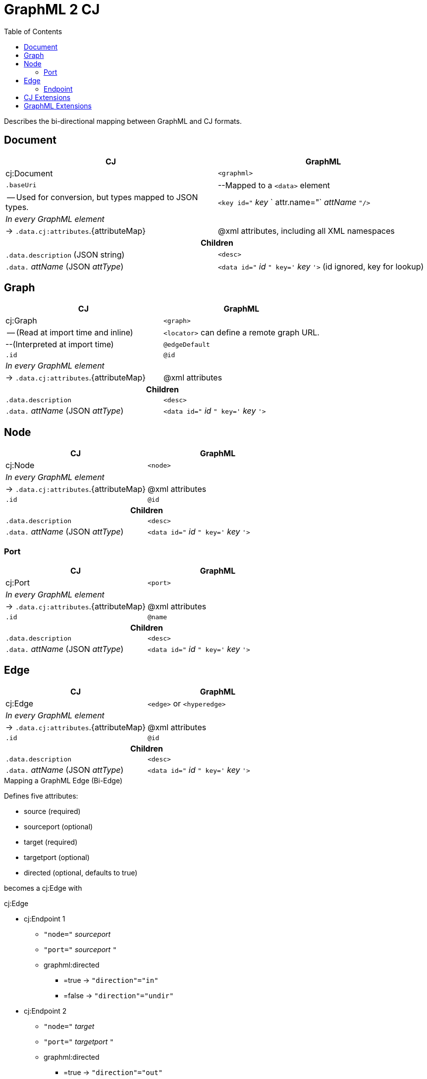 = GraphML 2 CJ
:toc:

Describes the bi-directional mapping between GraphML and CJ formats.

== Document
|===
| CJ | GraphML

| cj:Document | `<graphml>`

| `.baseUri`
| --Mapped to a `<data>` element

| -- Used for conversion, but types mapped to JSON types.
| `<key id="` _key_ ` attr.name="` _attName_ `"/>`



2+e| In every GraphML element
| -> `.data.cj:attributes`.{attributeMap}
| @xml attributes, including all XML namespaces

2+h| Children
| `.data.description` (JSON string)
| `<desc>`

| `.data.` _attName_ (JSON _attType_)
| `<data id="` _id_ `" key='` _key_ `'>` (id ignored, key for lookup)

|===


== Graph

|===
| CJ | GraphML

| cj:Graph | `<graph>`

| -- (Read at import time and inline) | `<locator>` can define a remote graph URL.

| --(Interpreted at import time) | `@edgeDefault`

| `.id` | `@id`

2+e| In every GraphML element
| -> `.data.cj:attributes`.{attributeMap}
| @xml attributes

2+h| Children
| `.data.description`
| `<desc>`

| `.data.` _attName_ (JSON _attType_)
| `<data id="` _id_ `" key='` _key_ `'>`


|===



== Node

|===
| CJ | GraphML

| cj:Node | `<node>`

2+e| In every GraphML element
| -> `.data.cj:attributes`.{attributeMap}
| @xml attributes

| `.id` | `@id`

2+h| Children
| `.data.description`
| `<desc>`

| `.data.` _attName_ (JSON _attType_)
| `<data id="` _id_ `" key='` _key_ `'>`

|===


=== Port

|===
| CJ | GraphML

| cj:Port | `<port>`

2+e| In every GraphML element
| -> `.data.cj:attributes`.{attributeMap}
| @xml attributes

| `.id` | `@name`

2+h| Children
| `.data.description`
| `<desc>`

| `.data.` _attName_ (JSON _attType_)
| `<data id="` _id_ `" key='` _key_ `'>`

|===


== Edge

|===
| CJ | GraphML

| cj:Edge | `<edge>` or `<hyperedge>`

2+e| In every GraphML element
| -> `.data.cj:attributes`.{attributeMap}
| @xml attributes

| `.id` | `@id`

2+h| Children
| `.data.description`
| `<desc>`

| `.data.` _attName_ (JSON _attType_)
| `<data id="` _id_ `" key='` _key_ `'>`
|===

.Mapping a GraphML Edge (Bi-Edge)
Defines five attributes:

- source (required)
- sourceport (optional)
- target (required)
- targetport (optional)
- directed (optional, defaults to true)

becomes a cj:Edge with

.cj:Edge
- cj:Endpoint 1
** `"node="` _sourceport_
** `"port="` _sourceport_ `"`
** graphml:directed
*** =true -> `"direction"="in"`
*** =false -> `"direction"="undir"`
- cj:Endpoint 2
** `"node="` _target_
** `"port="` _targetport_ `"`
** graphml:directed
*** =true -> `"direction"="out"`
*** =false -> `"direction"="undir"`





=== Endpoint

|===
| CJ | GraphML

| cj:Endpoint | `<endpoint>`

2+e| In every GraphML element
| -> `.data.cj:attributes`.{attributeMap}
| @xml attributes

| `.id` | `@id`

2+h| Children
| `.data.description`
| `<desc>`

| `.data.` _attName_ (JSON _attType_)
| `<data key='` _id_ `'>`
|===

.GraphML Endpoint
It defines these XML attributes:

- id (optional)
- node (required)
- port (optional)
- type (optional, defaults to `"undir"`), on of {`"in"`,`"out"`,`"undir"`}

becomes a cj:Edge with cj:Endpoints:

.cj:Endpoint
* `"node="` _node_ `"` (JSON string)
* If defined: `"port="` _port_ `"`  (JSON string)
* `"direction="` _type_ `"` (JSON string)



== CJ Extensions
CJ Canonical allows a `"data"` property on all CJ objects.
CJ Extended allows arbitrary custom properties on all CJ objects.

== GraphML Extensions
GraphML allows

- Custom XML attributes on any element
- `<data>` in most GraphML elements.
** XML content in `<data>` and `<key><default>`, including with custom namespaces. E.g. SVG can be embedded.

We map XML strings to

.XML Strings in JSON
[source,json]
----
{
    "type": "xml",
    "value": "...<svg>...</svg>"
}
----
